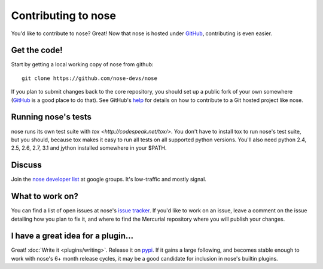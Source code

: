 Contributing to nose
====================

You'd like to contribute to nose? Great! Now that nose is hosted under
`GitHub <http://github.com/>`__, contributing is even easier.

Get the code!
-------------

Start by getting a local working copy of nose from github::

  git clone https://github.com/nose-devs/nose

If you plan to submit changes back to the core repository, you should set up a
public fork of your own somewhere (`GitHub <http://github.com/>`__ is a good
place to do that). See GitHub's `help <http://help.github.com/>`__ for details
on how to contribute to a Git hosted project like nose.

Running nose's tests
--------------------

nose runs its own test suite with `tox
<http://codespeak.net/tox/>`. You don't have to install tox to run
nose's test suite, but you should, because tox makes it easy to run
all tests on all supported python versions. You'll also need python
2.4, 2.5, 2.6, 2.7, 3.1 and jython installed somewhere in your $PATH.

Discuss
-------

Join the `nose developer list
<http://groups.google.com/group/nose-dev>`__ at google groups. It's
low-traffic and mostly signal.

What to work on?
----------------

You can find a list of open issues at nose's `issue tracker
<https://github.com/nose-devs/nose/issues>`__. If you'd like to
work on an issue, leave a comment on the issue detailing how you plan
to fix it, and where to find the Mercurial repository where you will
publish your changes.

I have a great idea for a plugin...
-----------------------------------

Great! :doc:`Write it <plugins/writing>`. Release it on `pypi
<http://pypi.python.org>`__. If it gains a large following, and
becomes stable enough to work with nose's 6+ month release cycles, it
may be a good candidate for inclusion in nose's builtin plugins.

